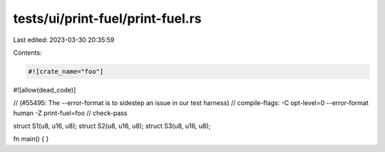 tests/ui/print-fuel/print-fuel.rs
=================================

Last edited: 2023-03-30 20:35:59

Contents:

.. code-block:: rs

    #![crate_name="foo"]
#![allow(dead_code)]

// (#55495: The --error-format is to sidestep an issue in our test harness)
// compile-flags: -C opt-level=0 --error-format human -Z print-fuel=foo
// check-pass

struct S1(u8, u16, u8);
struct S2(u8, u16, u8);
struct S3(u8, u16, u8);

fn main() {
}


